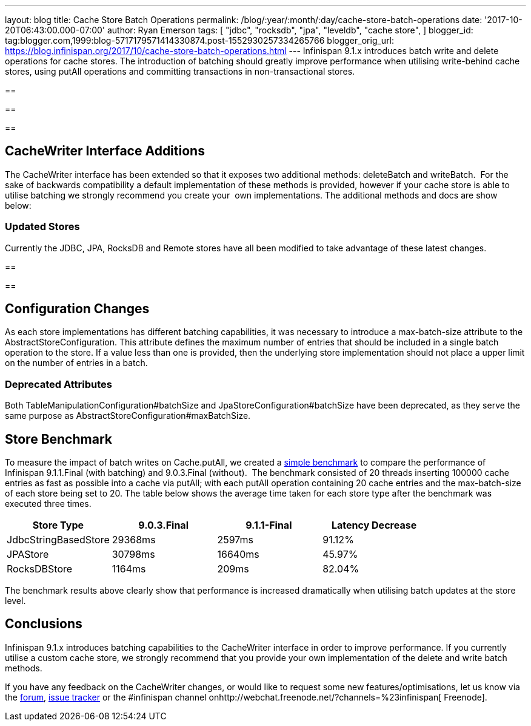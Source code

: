 ---
layout: blog
title: Cache Store Batch Operations
permalink: /blog/:year/:month/:day/cache-store-batch-operations
date: '2017-10-20T06:43:00.000-07:00'
author: Ryan Emerson
tags: [ "jdbc",
"rocksdb",
"jpa",
"leveldb",
"cache store",
]
blogger_id: tag:blogger.com,1999:blog-5717179571414330874.post-1552930257334265766
blogger_orig_url: https://blog.infinispan.org/2017/10/cache-store-batch-operations.html
---
Infinispan 9.1.x introduces batch write and delete operations for cache
stores. The introduction of batching should greatly improve performance
when utilising write-behind cache stores, using putAll operations and
committing transactions in non-transactional stores.

== 

== 

== 



== CacheWriter Interface Additions



The CacheWriter interface has been extended so that it exposes two
additional methods: deleteBatch and writeBatch.  For the sake of
backwards compatibility a default implementation of these methods is
provided, however if your cache store is able to utilise batching we
strongly recommend you create your  own implementations. The additional
methods and docs are show below: 







=== Updated Stores



Currently the JDBC, JPA, RocksDB and Remote stores have all been
modified to take advantage of these latest changes.

== 

== 



== Configuration Changes



As each store implementations has different batching capabilities, it
was necessary to introduce a max-batch-size attribute to the
AbstractStoreConfiguration. This attribute defines the maximum number of
entries that should be included in a single batch operation to the
store. If a value less than one is provided, then the underlying store
implementation should not place a upper limit on the number of entries
in a batch. 

=== Deprecated Attributes

Both TableManipulationConfiguration#batchSize and
JpaStoreConfiguration#batchSize have been deprecated, as they serve the
same purpose as AbstractStoreConfiguration#maxBatchSize.


== Store Benchmark


To measure the impact of batch writes on Cache.putAll, we created a
https://github.com/ryanemerson/benchmarks/tree/master/store[simple
benchmark] to compare the performance of Infinispan 9.1.1.Final (with
batching) and 9.0.3.Final (without).  The benchmark consisted of 20
threads inserting 100000 cache entries as fast as possible into a cache
via putAll; with each putAll operation containing 20 cache entries and
the max-batch-size of each store being set to 20. The table below shows
the average time taken for each store type after the benchmark was
executed three times.





[cols=",,,",options="header" ]
|======================================================
|Store Type |9.0.3.Final |9.1.1-Final |Latency Decrease
|JdbcStringBasedStore |29368ms |2597ms |91.12%
|JPAStore |30798ms |16640ms |45.97%
|RocksDBStore |1164ms |209ms |82.04%
|======================================================

The benchmark results above clearly show that performance is increased
dramatically when utilising batch updates at the store level.

== Conclusions

Infinispan 9.1.x introduces batching capabilities to the CacheWriter
interface in order to improve performance. If you currently utilise a
custom cache store, we strongly recommend that you provide your own
implementation of the delete and write batch methods. 



If you have any feedback on the CacheWriter changes, or would like to
request some new features/optimisations, let us know via
the https://developer.jboss.org/en/infinispan/content[forum], https://issues.jboss.org/projects/ISPN[issue
tracker] or the #infinispan channel
onhttp://webchat.freenode.net/?channels=%23infinispan[ Freenode].
